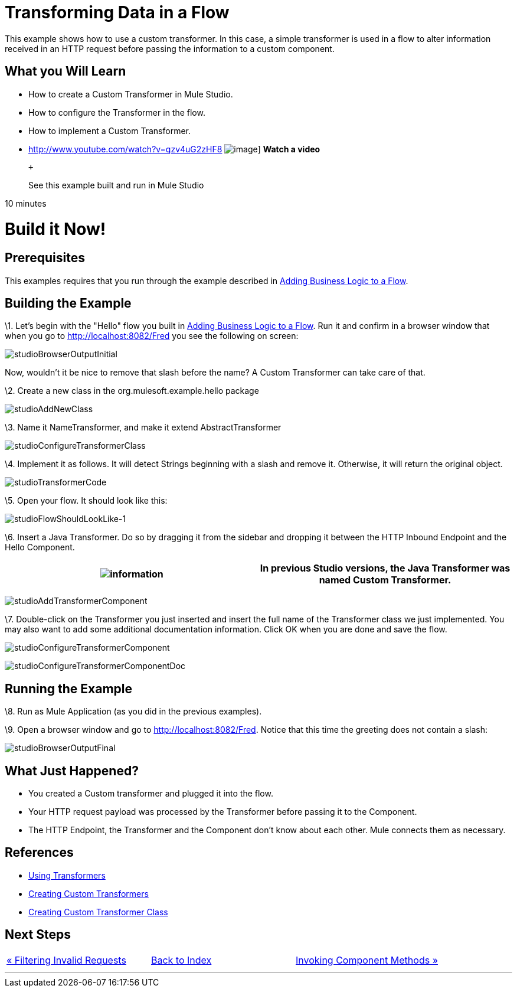 = Transforming Data in a Flow

This example shows how to use a custom transformer. In this case, a simple transformer is used in a flow to alter information received in an HTTP request before passing the information to a custom component.

== What you Will Learn

* How to create a Custom Transformer in Mule Studio.
* How to configure the Transformer in the flow.
* How to implement a Custom Transformer.

* http://www.youtube.com/watch?v=qzv4uG2zHF8
image:http://www.mulesoft.org/documentation/download/attachments/51053656/working-with-transformers-flow-100.png[image]]
*Watch a video*
+
 +
+
See this example built and run in Mule Studio

10 minutes

= Build it Now!

== Prerequisites

This examples requires that you run through the example described in link:/documentation-3.2/display/32X/Adding+Business+Logic+to+a+Flow[Adding Business Logic to a Flow].

== Building the Example

\1. Let's begin with the "Hello" flow you built in link:/documentation-3.2/display/32X/Adding+Business+Logic+to+a+Flow[Adding Business Logic to a Flow]. Run it and confirm in a browser window that when you go to http://localhost:8082/Fred you see the following on screen:

image:studioBrowserOutputInitial.png[studioBrowserOutputInitial]

Now, wouldn't it be nice to remove that slash before the name? A Custom Transformer can take care of that.

\2. Create a new class in the org.mulesoft.example.hello package

image:studioAddNewClass.png[studioAddNewClass]

\3. Name it NameTransformer, and make it extend AbstractTransformer

image:studioConfigureTransformerClass.png[studioConfigureTransformerClass]

\4. Implement it as follows. It will detect Strings beginning with a slash and remove it. Otherwise, it will return the original object.

image:studioTransformerCode.png[studioTransformerCode]

\5. Open your flow. It should look like this:

image:studioFlowShouldLookLike-1.png[studioFlowShouldLookLike-1]

\6. Insert a Java Transformer. Do so by dragging it from the sidebar and dropping it between the HTTP Inbound Endpoint and the Hello Component.

[cols=",",]
|===
|image:information.png[information] |In previous Studio versions, the Java Transformer was named *Custom Transformer*.

|===

image:studioAddTransformerComponent.png[studioAddTransformerComponent]

\7. Double-click on the Transformer you just inserted and insert the full name of the Transformer class we just implemented. You may also want to add some additional documentation information. Click OK when you are done and save the flow.

image:studioConfigureTransformerComponent.png[studioConfigureTransformerComponent]

image:studioConfigureTransformerComponentDoc.png[studioConfigureTransformerComponentDoc]

== Running the Example

\8. Run as Mule Application (as you did in the previous examples).

\9. Open a browser window and go to http://localhost:8082/Fred. Notice that this time the greeting does not contain a slash:

image:studioBrowserOutputFinal.png[studioBrowserOutputFinal]

== What Just Happened?

* You created a Custom transformer and plugged it into the flow.
* Your HTTP request payload was processed by the Transformer before passing it to the Component.
* The HTTP Endpoint, the Transformer and the Component don't know about each other. Mule connects them as necessary.

== References

* link:/documentation-3.2/display/32X/Using+Transformers[Using Transformers]
* link:/documentation-3.2/display/32X/Creating+Custom+Transformers[Creating Custom Transformers]
* link:/documentation-3.2/display/32X/Creating+Custom+Transformer+Class[Creating Custom Transformer Class]

== Next Steps

[cols=",,",]
|===
|http://www.mulesoft.org/display/32X/Filtering+Invalid+Requests[« Filtering Invalid Requests] |http://www.mulesoft.org/display/32X/Home[Back to Index] |http://www.mulesoft.org/display/32X/Invoking+Component+Methods[Invoking Component Methods »]
|===

'''''



